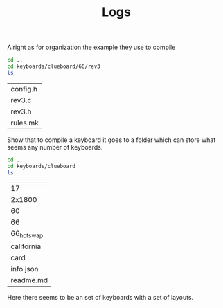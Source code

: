 #+TITLE:Logs

Alright as for organization the example they use to compile

#+BEGIN_SRC sh :exports both
cd ..
cd keyboards/clueboard/66/rev3
ls
#+END_SRC

#+RESULTS:
| config.h |
| rev3.c   |
| rev3.h   |
| rules.mk |


Show that to compile a keyboard it goes to a folder which can store what seems any number of keyboards.

#+BEGIN_SRC sh :exports both
cd ..
cd keyboards/clueboard
ls
#+END_SRC

#+RESULTS:
| 17         |
| 2x1800     |
| 60         |
| 66         |
| 66_hotswap |
| california |
| card       |
| info.json  |
| readme.md  |

Here there seems to be an set of keyboards with a set of layouts.

